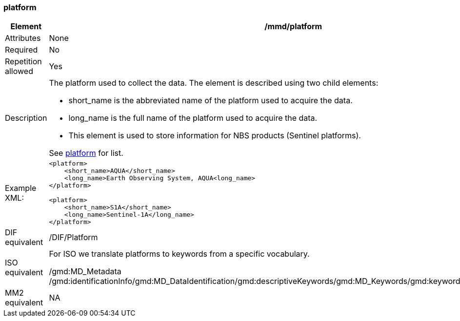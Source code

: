 [[platform]]
=== platform

[cols="2,8"]
|=======================================================================
|Element |/mmd/platform

|Attributes |None

|Required |No

|Repetition allowed |Yes

|Description a|
The platform used to collect the data. The element is described using
two child elements:

* short_name is the abbreviated name of the platform used to acquire the data. 
* long_name is the full name of the platform used to acquire the data.
* This element is used to store information for NBS products (Sentinel
platforms). 

See <<platform-1,platform>> for list.

|Example XML: a|
----
<platform>
    <short_name>AQUA</short_name>
    <long_name>Earth Observing System, AQUA<long_name>
</platform>

<platform>
    <short_name>S1A</short_name>
    <long_name>Sentinel-1A</long_name>
</platform>
----

|DIF equivalent |/DIF/Platform

|ISO equivalent a|
For ISO we translate platforms to keywords from a specific vocabulary.

/gmd:MD_Metadata
/gmd:identificationInfo/gmd:MD_DataIdentification/gmd:descriptiveKeywords/gmd:MD_Keywords/gmd:keyword/gco:CharacterString

|MM2 equivalent |
NA
|=======================================================================
